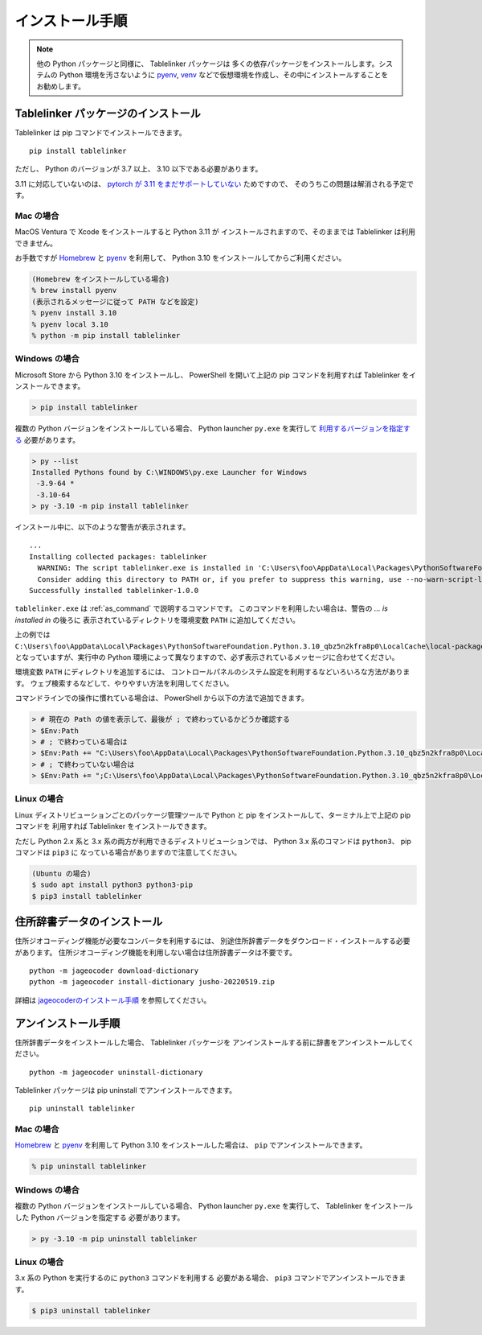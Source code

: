 .. _install:

インストール手順
================

.. note::

    他の Python パッケージと同様に、 Tablelinker パッケージは
    多くの依存パッケージをインストールします。システムの
    Python 環境を汚さないように
    `pyenv <https://github.com/pyenv/pyenv>`_,
    `venv <https://docs.python.org/ja/3/library/venv.html>`_
    などで仮想環境を作成し、その中にインストールすることをお勧めします。

Tablelinker パッケージのインストール
------------------------------------

Tablelinker は pip コマンドでインストールできます。 ::

    pip install tablelinker

ただし、 Python のバージョンが 3.7 以上、 3.10 以下である必要があります。

3.11 に対応していないのは、 `pytorch が 3.11 をまだサポートしていない
<https://github.com/pytorch/pytorch/issues/86566>`_ ためですので、
そのうちこの問題は解消される予定です。

Mac の場合
^^^^^^^^^^

MacOS Ventura で Xcode をインストールすると Python 3.11 が
インストールされますので、そのままでは Tablelinker は利用できません。

お手数ですが `Homebrew <https://brew.sh/index_ja>`_ と
`pyenv <https://github.com/pyenv/pyenv>`_ を利用して、
Python 3.10 をインストールしてからご利用ください。

.. code-block:: zsh

    (Homebrew をインストールしている場合)
    % brew install pyenv
    (表示されるメッセージに従って PATH などを設定)
    % pyenv install 3.10
    % pyenv local 3.10
    % python -m pip install tablelinker

Windows の場合
^^^^^^^^^^^^^^

Microsoft Store から Python 3.10 をインストールし、
PowerShell を開いて上記の pip コマンドを利用すれば
Tablelinker をインストールできます。

.. code-block:: powershell

    > pip install tablelinker

複数の Python バージョンをインストールしている場合、
Python launcher ``py.exe`` を実行して `利用するバージョンを指定する
<https://docs.python.org/ja/3/using/windows.html#from-the-command-line>`_ 
必要があります。

.. code-block:: powershell

    > py --list
    Installed Pythons found by C:\WINDOWS\py.exe Launcher for Windows
     -3.9-64 *
     -3.10-64
    > py -3.10 -m pip install tablelinker

インストール中に、以下のような警告が表示されます。 ::

    ...
    Installing collected packages: tablelinker
      WARNING: The script tablelinker.exe is installed in 'C:\Users\foo\AppData\Local\Packages\PythonSoftwareFoundation.Python.3.10_qbz5n2kfra8p0\LocalCache\local-packages\Python310\Scripts' which is not on PATH.
      Consider adding this directory to PATH or, if you prefer to suppress this warning, use --no-warn-script-location.
    Successfully installed tablelinker-1.0.0

``tablelinker.exe`` は :ref:`as_command` で説明するコマンドです。
このコマンドを利用したい場合は、警告の `... is installed in` の後ろに
表示されているディレクトリを環境変数 ``PATH`` に追加してください。

上の例では ``C:\Users\foo\AppData\Local\Packages\PythonSoftwareFoundation.Python.3.10_qbz5n2kfra8p0\LocalCache\local-packages\Python310\Scripts`` となっていますが、実行中の Python
環境によって異なりますので、必ず表示されているメッセージに合わせてください。

環境変数 ``PATH`` にディレクトリを追加するには、
コントロールパネルのシステム設定を利用するなどいろいろな方法があります。
ウェブ検索するなどして、やりやすい方法を利用してください。

コマンドラインでの操作に慣れている場合は、
PowerShell から以下の方法で追加できます。

.. code-block:: powershell

    > # 現在の Path の値を表示して、最後が ; で終わっているかどうか確認する
    > $Env:Path
    > # ; で終わっている場合は
    > $Env:Path += "C:\Users\foo\AppData\Local\Packages\PythonSoftwareFoundation.Python.3.10_qbz5n2kfra8p0\LocalCache\local-packages\Python310\Scripts"
    > # ; で終わっていない場合は
    > $Env:Path += ";C:\Users\foo\AppData\Local\Packages\PythonSoftwareFoundation.Python.3.10_qbz5n2kfra8p0\LocalCache\local-packages\Python310\Scripts"


Linux の場合
^^^^^^^^^^^^

Linux ディストリビューションごとのパッケージ管理ツールで
Python と pip をインストールして、ターミナル上で上記の pip コマンドを
利用すれば Tablelinker をインストールできます。

ただし Python 2.x 系と 3.x 系の両方が利用できるディストリビューションでは、
Python 3.x 系のコマンドは ``python3``、 pip コマンドは ``pip3`` に
なっている場合がありますので注意してください。

.. code-block:: bash

    (Ubuntu の場合)
    $ sudo apt install python3 python3-pip
    $ pip3 install tablelinker


住所辞書データのインストール
----------------------------

住所ジオコーディング機能が必要なコンバータを利用するには、
別途住所辞書データをダウンロード・インストールする必要があります。
住所ジオコーディング機能を利用しない場合は住所辞書データは不要です。 ::

    python -m jageocoder download-dictionary
    python -m jageocoder install-dictionary jusho-20220519.zip

詳細は `jageocoderのインストール手順 <https://jageocoder.readthedocs.io/ja/latest/install.html#install-dictionary>`_ を参照してください。


アンインストール手順
--------------------

住所辞書データをインストールした場合、 Tablelinker パッケージを
アンインストールする前に辞書をアンインストールしてください。 ::

    python -m jageocoder uninstall-dictionary

Tablelinker パッケージは pip uninstall でアンインストールできます。 ::

    pip uninstall tablelinker

Mac の場合
^^^^^^^^^^

`Homebrew <https://brew.sh/index_ja>`_ と
`pyenv <https://github.com/pyenv/pyenv>`_ を利用して
Python 3.10 をインストールした場合は、 ``pip`` でアンインストールできます。

.. code-block:: zsh

    % pip uninstall tablelinker

Windows の場合
^^^^^^^^^^^^^^

複数の Python バージョンをインストールしている場合、
Python launcher ``py.exe`` を実行して、
Tablelinker をインストールした Python バージョンを指定する
必要があります。

.. code-block:: powershell

    > py -3.10 -m pip uninstall tablelinker

Linux の場合
^^^^^^^^^^^^

3.x 系の Python を実行するのに ``python3`` コマンドを利用する
必要がある場合、 ``pip3`` コマンドでアンインストールできます。

.. code-block:: bash

    $ pip3 uninstall tablelinker
